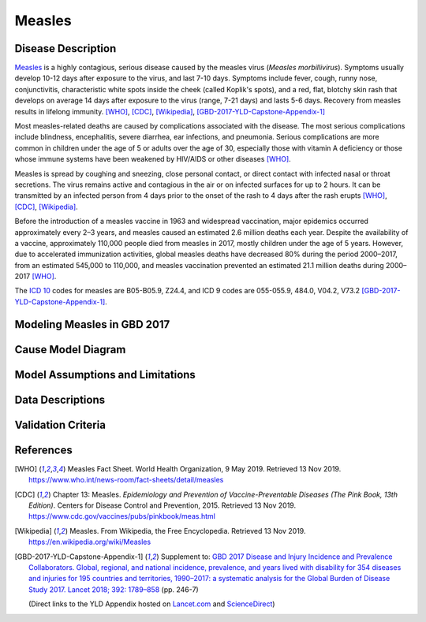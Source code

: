 .. _2017_cause_measles:

=======
Measles
=======

Disease Description
-------------------

Measles_ is a highly contagious, serious disease caused by the measles virus
(*Measles morbillivirus*). Symptoms usually develop 10-12 days after exposure to
the virus, and last 7-10 days. Symptoms include fever, cough, runny nose,
conjunctivitis, characteristic white spots inside the cheek (called Koplik's
spots), and a red, flat, blotchy skin rash that develops on average 14 days
after exposure to the virus (range, 7-21 days) and lasts 5-6 days. Recovery from
measles results in lifelong immunity. [WHO]_, [CDC]_, [Wikipedia]_,
[GBD-2017-YLD-Capstone-Appendix-1]_

Most measles-related deaths are caused by complications associated with the
disease. The most serious complications include blindness, encephalitis,
severe diarrhea, ear infections, and pneumonia. Serious complications are more
common in children under the age of 5 or adults over the age of 30, especially
those with vitamin A deficiency or those whose immune systems have been
weakened by HIV/AIDS or other diseases [WHO]_.

Measles is spread by coughing and sneezing, close personal contact, or direct
contact with infected nasal or throat secretions. The virus remains active and
contagious in the air or on infected surfaces for up to 2 hours. It can be
transmitted by an infected person from 4 days prior to the onset of the rash
to 4 days after the rash erupts [WHO]_, [CDC]_, [Wikipedia]_.

Before the introduction of a measles vaccine in 1963 and widespread
vaccination, major epidemics occurred approximately every 2–3 years, and
measles caused an estimated 2.6 million deaths each year. Despite the
availability of a vaccine, approximately 110,000 people died from measles in
2017, mostly children under the age of 5 years. However, due to accelerated
immunization activities, global measles deaths have decreased 80% during the
period 2000–2017, from an estimated 545,000 to  110,000, and measles
vaccination prevented an estimated  21.1 million deaths during
2000–2017 [WHO]_.

The `ICD 10`_ codes for measles are B05-B05.9, Z24.4, and ICD 9 codes are
055-055.9, 484.0, V04.2, V73.2 [GBD-2017-YLD-Capstone-Appendix-1]_.

.. _measles: https://en.wikipedia.org/wiki/Measles
.. _ICD 10: https://en.wikipedia.org/wiki/ICD-10



Modeling Measles in GBD 2017
----------------------------

.. todo::

   Add relevant detail about measles modeling process from
   [GBD-2017-YLD-Capstone-Appendix-1]_ and from the CoD Appendix. Note that each
   country's vaccine coverage went into the estimation of measles incidence
   rates, which are then multiplied by an average disease duration of 10 days to
   compute prevalence.

   Describe enough of the data sources and modeling process to verify that even
   though  measles can lead to diarrhea or other causes that we include in our
   Vivarium models, we won't be double counting mortality and morbidity from
   these causes. For example, a death caused by diarrheal dehydration due to
   measles should be counted in the GBD as a death due to measles, not as a
   death due to diarrheal diseases.

   The relationship with vitamin A deficiency may also be important for our
   models.

Cause Model Diagram
-------------------

.. todo::

   Add Vivarium cause model diagram. It will be a simple SIR (Susceptible,
   Infected, Recovered) model, using country-specific measles incidence rates.

Model Assumptions and Limitations
---------------------------------

.. todo::

   Describe assumptions and limitations of the model. For example:

   1. The simple measles model described here does not explicitly incorporate
   vaccine coverage or efficacy, hence cannot be used to model the impact of a vaccination
   campaign.

   2. This model uses country-level data, and cannot be used to model local
   measles outbreaks due to lack of vaccination in small communities.


   Rather, this model is designed to be used to estimate DALYs due to measles
   that are averted due to a country-level intervention (e.g. food fortification
   or supplementation) that can reduce measles incidence as a downstream effect.

Data Descriptions
-----------------

.. todo::

   Add tables describing data sources for the Vivarium model.

Validation Criteria
-------------------

.. todo::

   Describe tests for model validation.

References
----------

.. [WHO] Measles Fact Sheet. World Health Organization, 9 May 2019.
   Retrieved 13 Nov 2019.
   https://www.who.int/news-room/fact-sheets/detail/measles

.. [CDC] Chapter 13: Measles.
   *Epidemiology and Prevention of Vaccine-Preventable Diseases
   (The Pink Book, 13th Edition)*.
   Centers for Disease Control and Prevention, 2015.
   Retrieved 13 Nov 2019.
   https://www.cdc.gov/vaccines/pubs/pinkbook/meas.html

.. [Wikipedia] Measles. From Wikipedia, the Free Encyclopedia.
   Retrieved 13 Nov 2019.
   https://en.wikipedia.org/wiki/Measles

.. [GBD-2017-YLD-Capstone-Appendix-1]
   Supplement to: `GBD 2017 Disease and Injury Incidence and Prevalence
   Collaborators. Global, regional, and national incidence, prevalence, and
   years lived with disability for 354 diseases and injuries for 195 countries
   and territories, 1990–2017: a systematic analysis for the Global Burden of
   Disease Study 2017. Lancet 2018; 392: 1789–858 <DOI for YLD Capstone_>`_
   (pp. 246-7)

   (Direct links to the YLD Appendix hosted on Lancet.com_ and ScienceDirect_)

.. _Lancet.com: `YLD appendix on Lancet.com`_
.. _ScienceDirect: `YLD appendix on ScienceDirect`_

.. _YLD appendix on Lancet.com: https://www.thelancet.com/cms/10.1016/S0140-6736(18)32279-7/attachment/6db5ab28-cdf3-4009-b10f-b87f9bbdf8a9/mmc1.pdf
.. _YLD appendix on ScienceDirect: https://ars.els-cdn.com/content/image/1-s2.0-S0140673618322797-mmc1.pdf
.. _DOI for YLD Capstone: https://doi.org/10.1016/S0140-6736(18)32279-7
